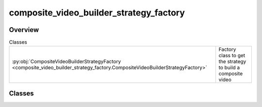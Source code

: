 
composite_video_builder_strategy_factory
========================================

.. py:module:: composite_video_builder_strategy_factory


Overview
--------

.. list-table:: Classes
   :header-rows: 0
   :widths: auto
   :class: summarytable

   * - :py:obj:`CompositeVideoBuilderStrategyFactory <composite_video_builder_strategy_factory.CompositeVideoBuilderStrategyFactory>`
     - Factory class to get the strategy to build a composite video




Classes
-------

.. py:class:: CompositeVideoBuilderStrategyFactory

   Factory class to get the strategy to build a composite video


   .. rubric:: Overview


   .. list-table:: Methods
      :header-rows: 0
      :widths: auto
      :class: summarytable

      * - :py:obj:`get_cloud_strategy <composite_video_builder_strategy_factory.CompositeVideoBuilderStrategyFactory.get_cloud_strategy>`\ ()
        - \-
      * - :py:obj:`get_local_building_strategy <composite_video_builder_strategy_factory.CompositeVideoBuilderStrategyFactory.get_local_building_strategy>`\ ()
        - \-


   .. rubric:: Members

   .. py:method:: get_cloud_strategy() -> vikit.video.composite_video_builder_strategy.CompositeVideoBuilderStrategy

   .. py:method:: get_local_building_strategy() -> vikit.video.composite_video_builder_strategy.CompositeVideoBuilderStrategy






